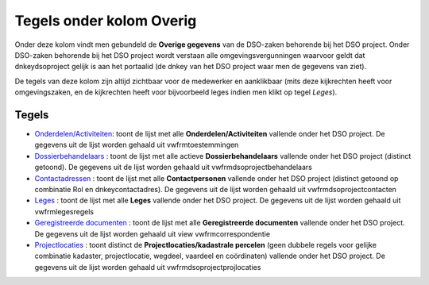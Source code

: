 Tegels onder kolom Overig
=========================

Onder deze kolom vindt men gebundeld de **Overige gegevens** van de
DSO-zaken behorende bij het DSO project. Onder DSO-zaken behorende bij
het DSO project wordt verstaan alle omgevingsvergunningen waarvoor geldt
dat dnkeydsoproject gelijk is aan het portaalid (de dnkey van het DSO
project waar men de gegevens van ziet).

De tegels van deze kolom zijn altijd zichtbaar voor de medewerker en
aanklikbaar (mits deze kijkrechten heeft voor omgevingszaken, en de
kijkrechten heeft voor bijvoorbeeld leges indien men klikt op tegel
*Leges*).

Tegels
------

-  `Onderdelen/Activiteiten </docs/probleemoplossing/portalen_en_moduleschermen/dsoprojectportaal/tegels_kolom_overig/onderdelen_activiteiten.md>`__:
   toont de lijst met alle **Onderdelen/Activiteiten** vallende onder
   het DSO project. De gegevens uit de lijst worden gehaald uit
   vwfrmtoestemmingen
-  `Dossierbehandelaars </docs/probleemoplossing/portalen_en_moduleschermen/dsoprojectportaal/tegels_kolom_overig/dossierbehandelaars.md>`__
   : toont de lijst met alle actieve **Dossierbehandelaars** vallende
   onder het DSO project (distinct getoond). De gegevens uit de lijst
   worden gehaald uit vwfrmdsoprojectbehandelaars
-  `Contactadressen </docs/probleemoplossing/portalen_en_moduleschermen/dsoprojectportaal/tegels_kolom_overig/contactadressen.md>`__
   : toont de lijst met alle **Contactpersonen** vallende onder het DSO
   project (distinct getoond op combinatie Rol en dnkeycontactadres). De
   gegevens uit de lijst worden gehaald uit vwfrmdsoprojectcontacten
-  `Leges </docs/probleemoplossing/portalen_en_moduleschermen/dsoprojectportaal/tegels_kolom_overig/leges.md>`__
   : toont de lijst met alle **Leges** vallende onder het DSO project.
   De gegevens uit de lijst worden gehaald uit vwfrmlegesregels
-  `Geregistreerde
   documenten </docs/probleemoplossing/portalen_en_moduleschermen/dsoprojectportaal/tegels_kolom_overig/geregistreerde_documenten.md>`__
   : toont de lijst met alle **Geregistreerde documenten** vallende
   onder het DSO project. De gegevens uit de lijst worden gehaald uit
   view vwfrmcorrespondentie
-  `Projectlocaties </docs/probleemoplossing/portalen_en_moduleschermen/dsoprojectportaal/tegels_kolom_overig/projectlocaties.md>`__
   : toont distinct de **Projectlocaties/kadastrale percelen** (geen
   dubbele regels voor gelijke combinatie kadaster, projectlocatie,
   wegdeel, vaardeel en coördinaten) vallende onder het DSO project. De
   gegevens uit de lijst worden gehaald uit vwfrmdsoprojectprojlocaties
